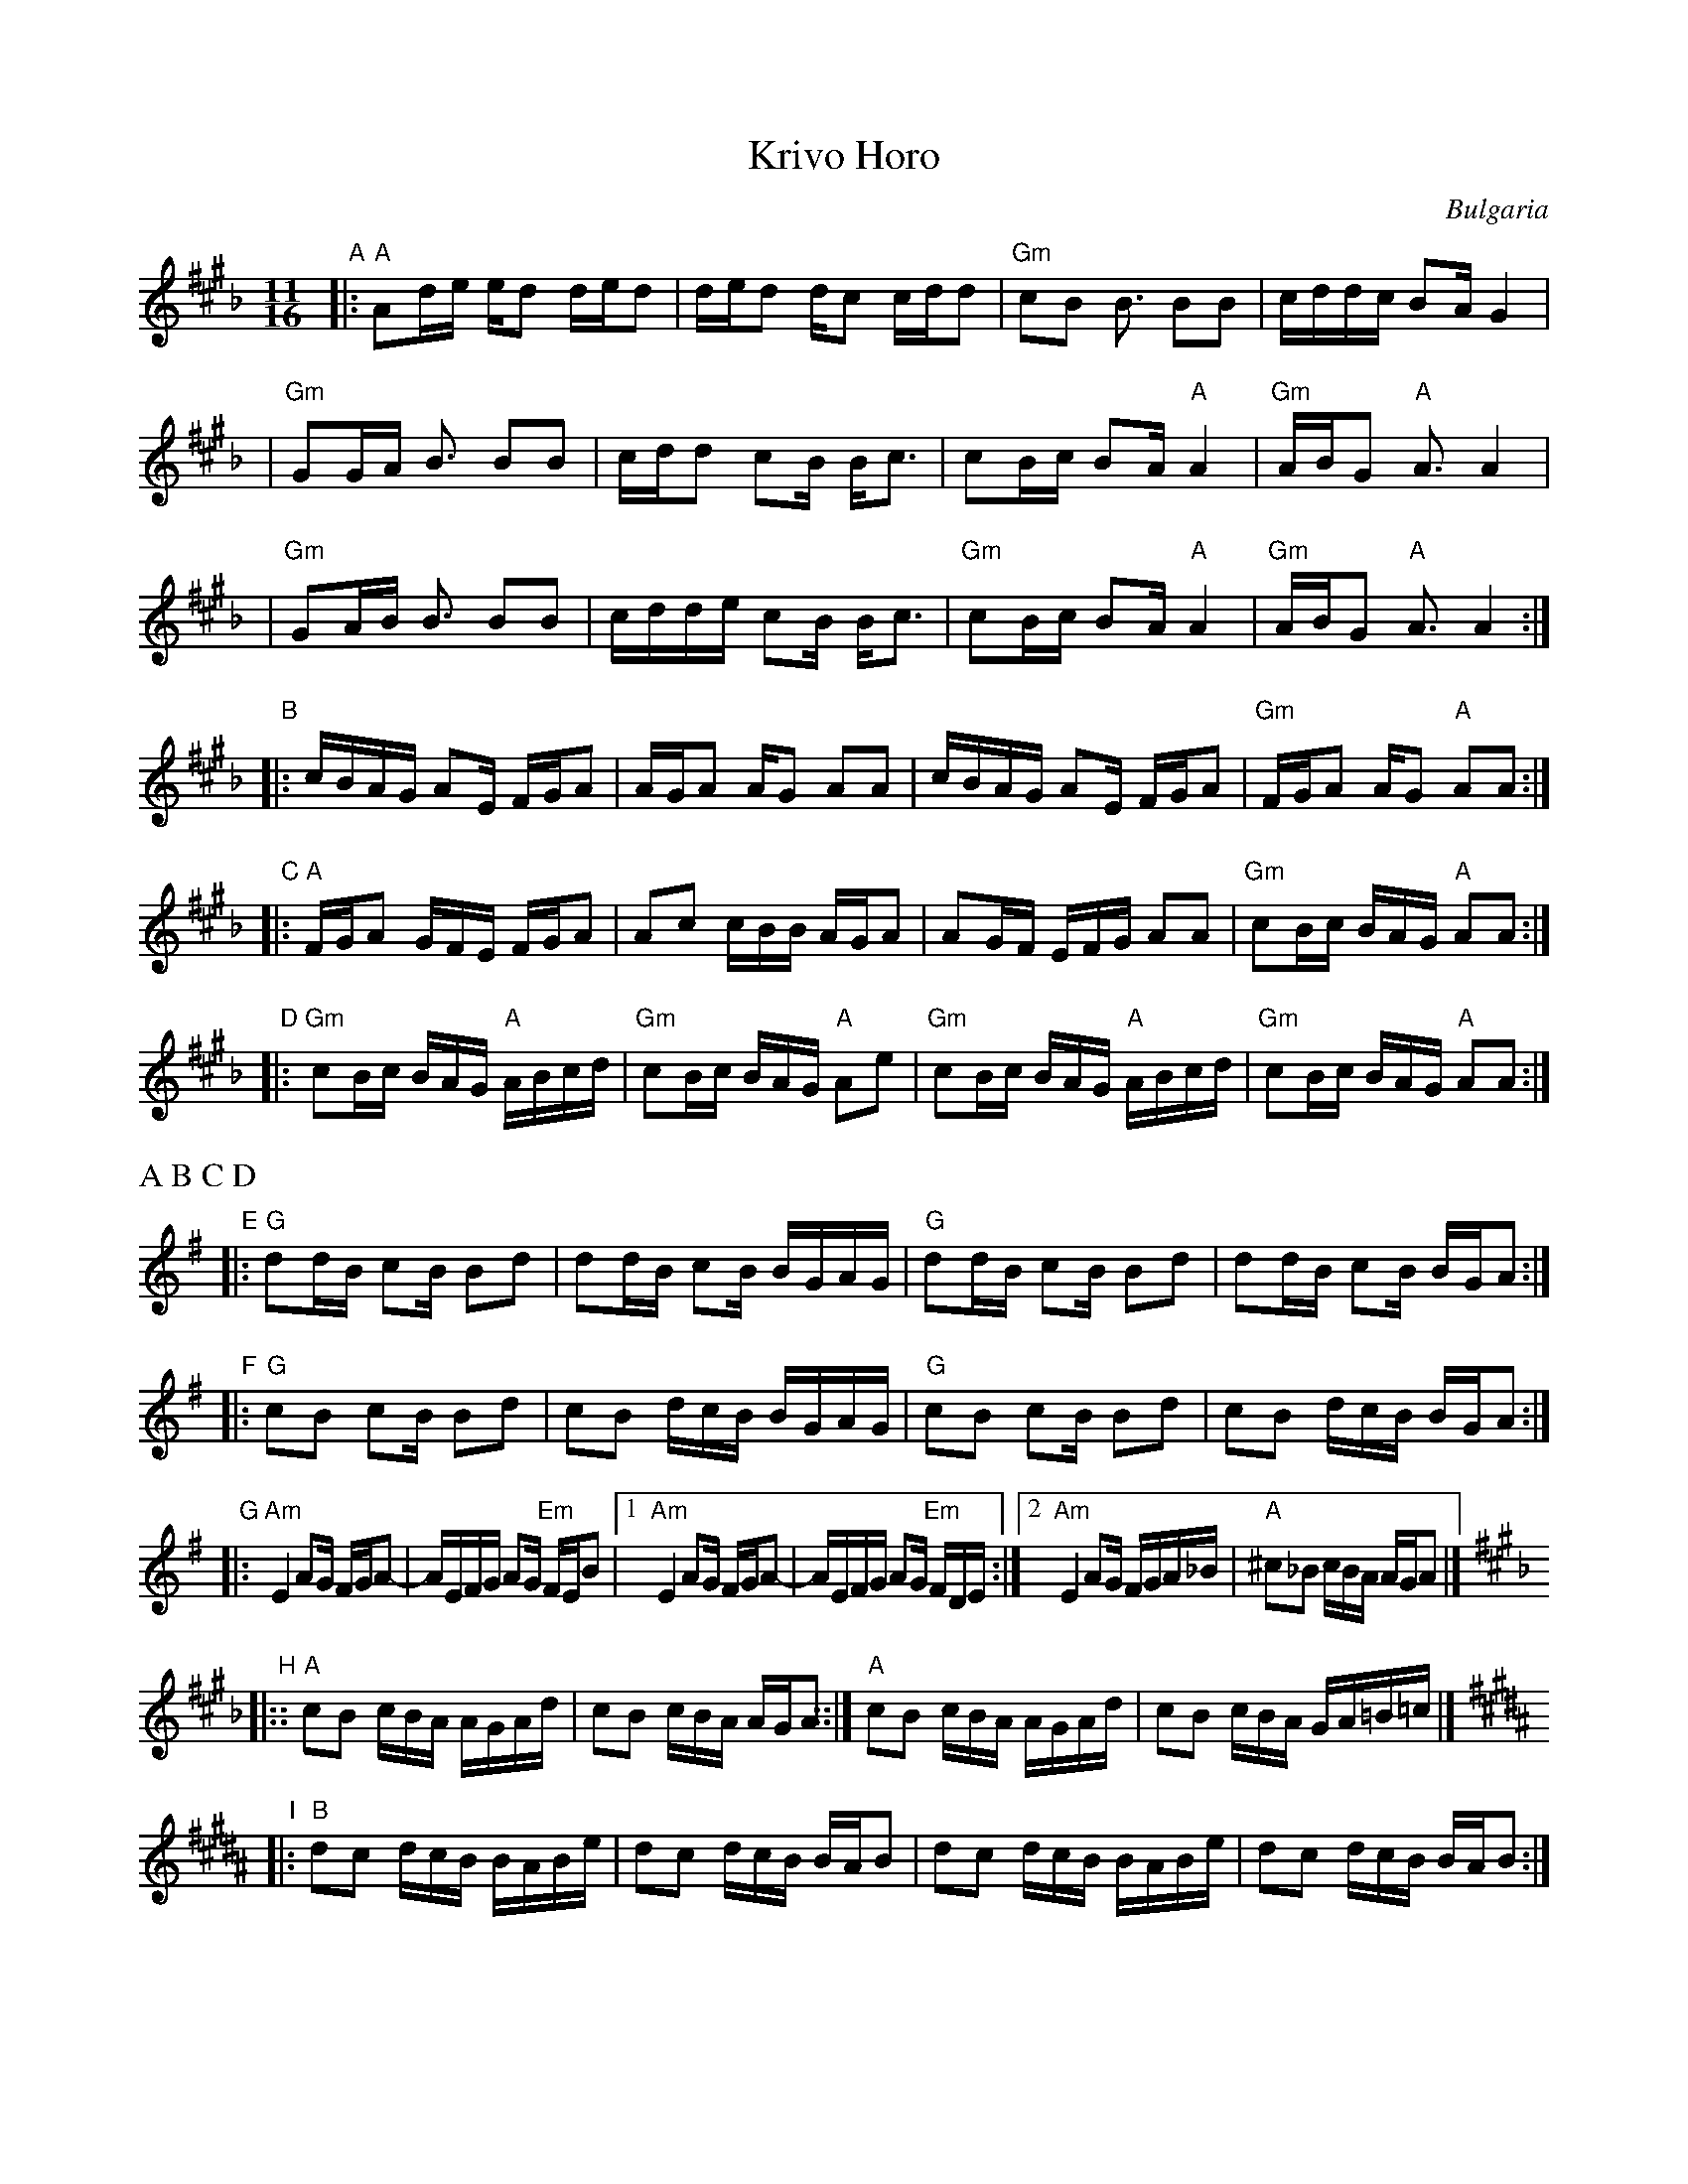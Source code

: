 X: 1
T: Krivo Horo
R: kopanica
O: Bulgaria
Z: John Chambers <jc@trillian.mit.edu> http://trillian.mit.edu/~jc/music/
N: Mark Lefy; David Bilides
D: Nonesuch 72234
M: 11/16
L: 1/16
K: A^c^f_B
"A" \
|: "A"A2de ed2 ded2 | ded2 dc2 cdd2 | "Gm"c2B2 B3 B2B2 | cddc B2A G4 |
| "Gm"G2GA B3 B2B2 | cdd2  c2B Bc3 | c2Bc B2A "A"A4 | "Gm"ABG2 "A"A3 A4 |
| "Gm"G2AB B3 B2B2 | cdde c2B Bc3 | "Gm"c2Bc B2A "A"A4 | "Gm"ABG2 "A"A3 A4:|
"B" \
|: cBAG A2E FGA2 | AGA2 AG2 A2A2 | cBAG A2E FGA2 | "Gm"FGA2 AG2 "A"A2A2 :|
"C" \
|: "A"FGA2 GFE FGA2 | A2c2 cBB AGA2 | A2GF EFG A2A2 | "Gm"c2Bc BAG "A"A2A2  :|
"D" \
|: "Gm"c2Bc BAG "A"ABcd | "Gm"c2Bc BAG "A"A2e2 | "Gm"c2Bc BAG "A"ABcd | "Gm"c2Bc BAG "A"A2A2 :|
%%text A B C D
K: GMaj
"E" \
|: "G"d2dB c2B B2d2 | d2dB c2B BGAG | "G"d2dB c2B B2d2 | d2dB c2B BGA2 :|
"F" \
|: "G"c2B2 c2B B2d2 | c2B2 dcB BGAG | "G"c2B2 c2B B2d2 | c2B2 dcB BGA2 :|
K: ADor
"G" \
|: "Am"E4 A2G FGA2- | AEFG A2G "Em"FEB2 |1 "Am"E4 A2G FGA2- | AEFG A2G "Em"FDE :|2 "Am"E4 A2G FGA_B | "A"^c2_B2 cBA AGA2 |]
K: A^c^f_B
"H" \
|:: "A"c2B2 cBA AGAd | c2B2 cBA AGA2 ::| "A"c2B2 cBA AGAd | c2B2 cBA GA=B=c |]
K: B^d
"I" \
|: "B"d2c2 dcB BABe | d2c2 dcB BAB2 | d2c2 dcB BABe | d2c2 dcB BAB2 :|

